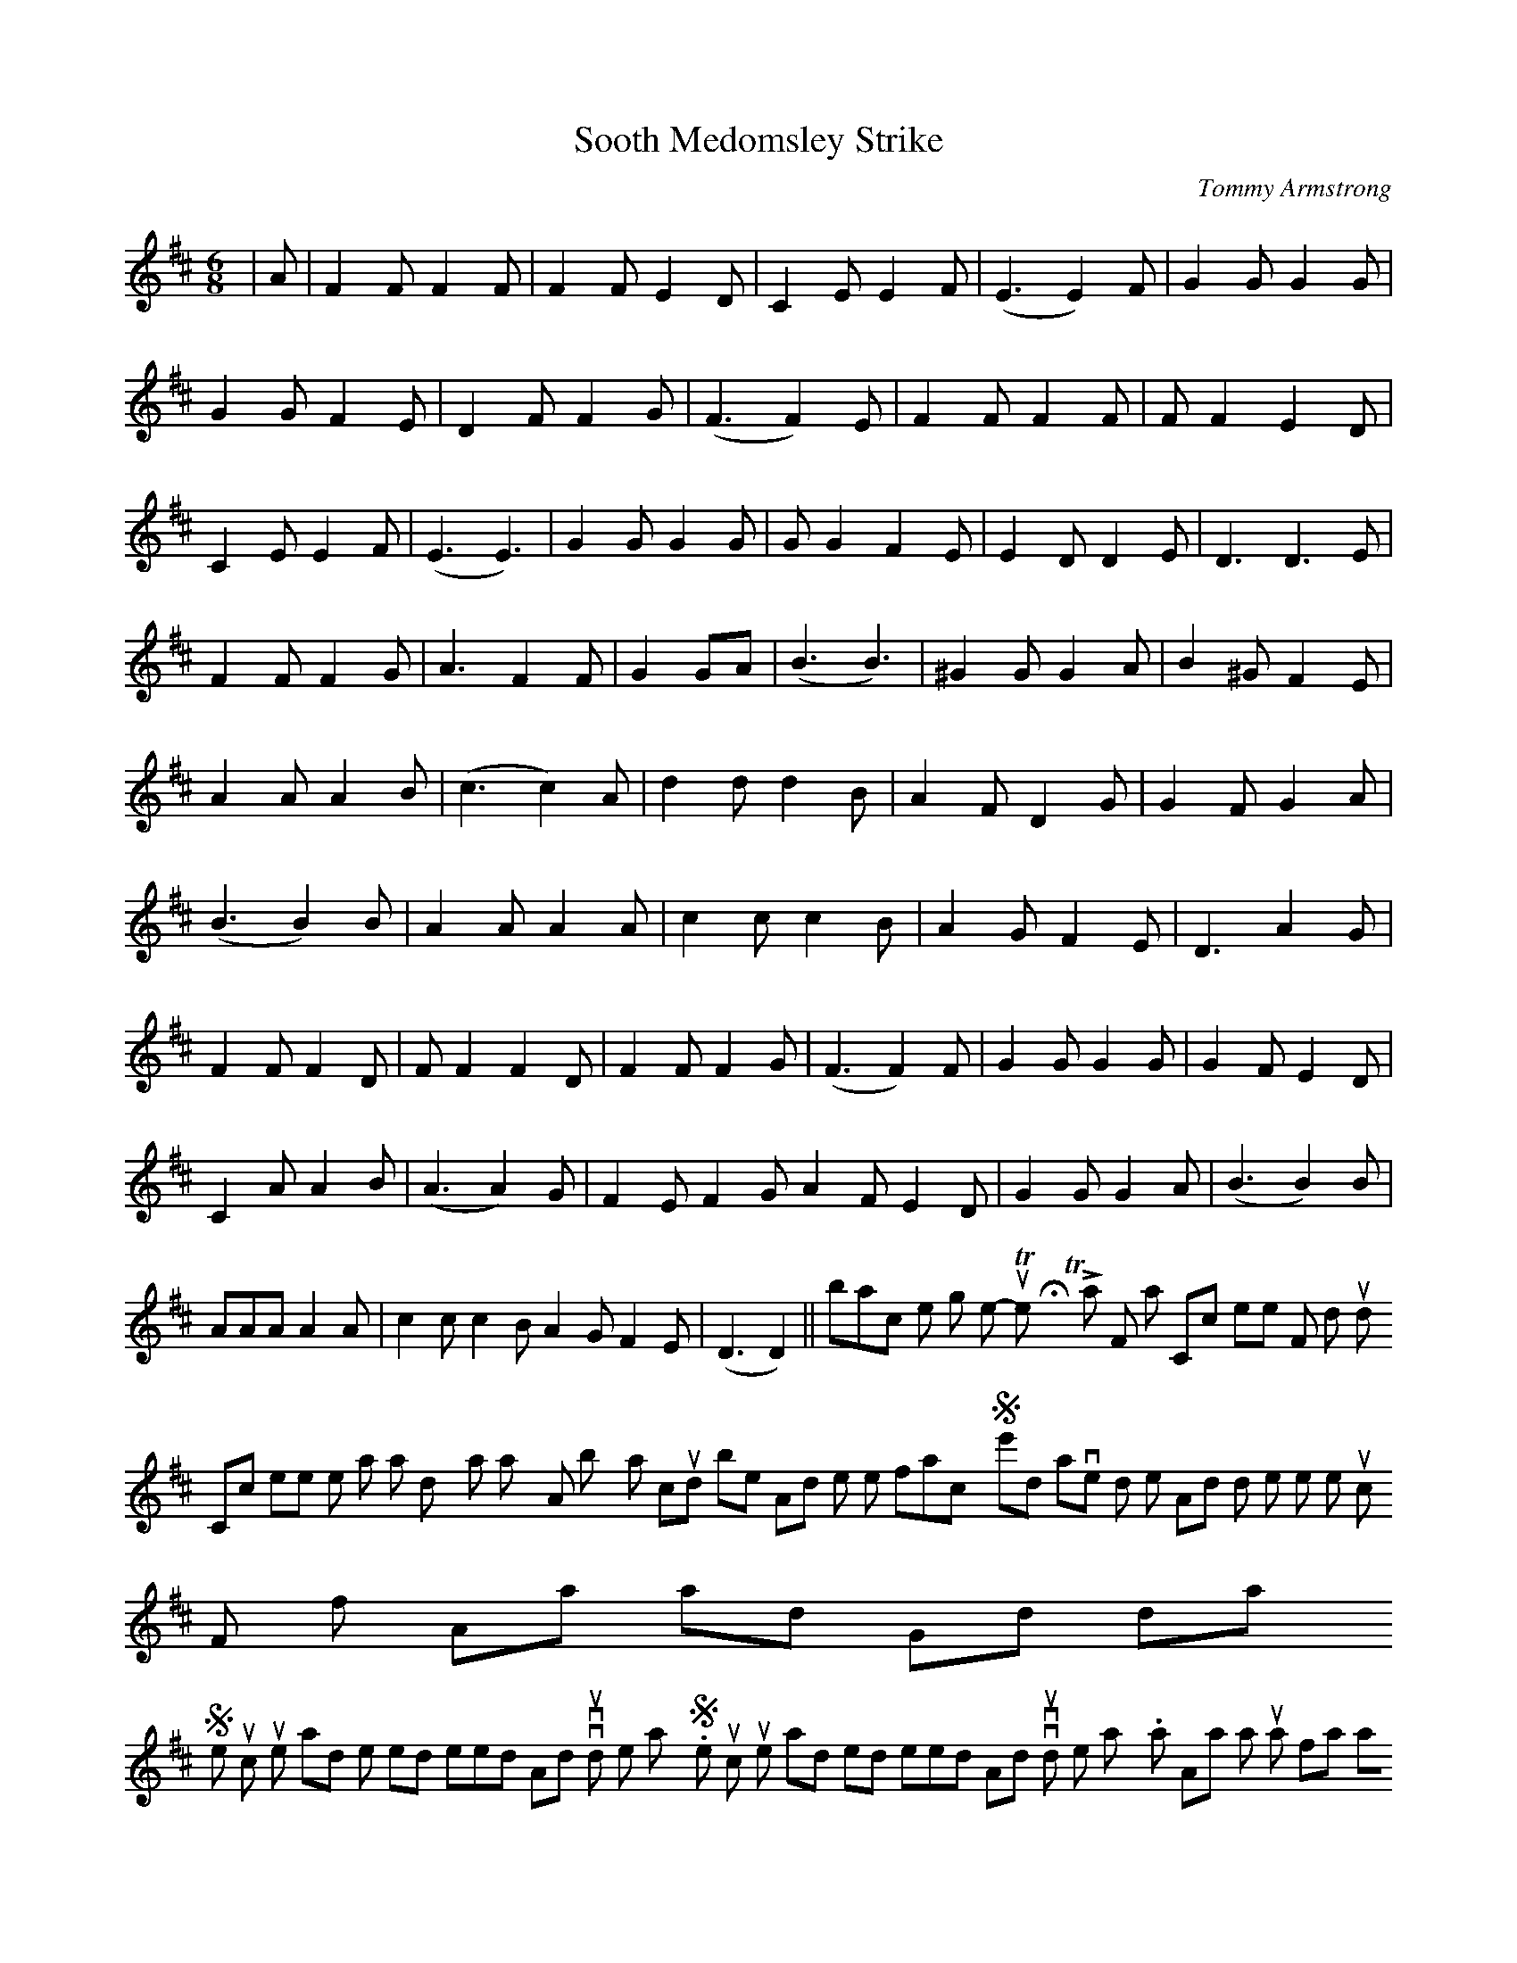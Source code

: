X: 1
T:Sooth Medomsley Strike
M:6/8
L:1/8
C:Tommy Armstrong
K:D
|A|F2FF2F|F2FE2D|C2E E2F|(E3 E2) F|
G2G G2G|G2G F2E|D2FF2G|(F3 F2) E|F2FF2F|
F F2E2D|C2EE2F|(E3 E3)|G2GG2G|G G2 F2 E|
E2DD2E|D3 D3 E|F2FF2G|A3 F2F|G2GA|
(B3 B3)|^G2 G G2 A|B2 ^G F2E|A2AA2B|(c3 c2) A|
d2dd2 B|A2F D2G| G2F G2A|(B3 B2) B|A2AA2A|
c2 cc2B|A2 G F2 E|D3 A2G| F2F F2D|F F2 F2 D|
F2F F2G|(F3 F2) F|G2 G G2 G|G2 F E2 D|C2 A A2 B|
(A3 A2) G| F2 E F2 G
A2F E2 D| G2 GG2A|(B3 B2) B|
AAA A2 A| c2c c2 B
A2 G F2 E|(D3 D2)||
back to the song menu
-----------------------------------------------------------------------------
The Howty Towty Lass
For notation Click here
For midi sound Click here
I knew a lass doon Wylam way
As bonny as could be
And tho' she took me fancy
She'd have nowt to do wi' me
And mind she thowt horsel ne muck
For if Aa said Good day!
She stuck up hor nose and she tossed hor heed
And nivvor would look me way.
She stuck up hor nose and tossed hor heed
And nivvor would look me way.
Noo as Aa was just a farmin' lad
Me hands were rough wi' toil
Wi' cleanin byres and leadin muck
To spread upon the soil
And many's the time that she passed by
Tho' nivvor a word was said
Aa knew by her face she thowt that Aa
Was part of the load Aa led.
But womenfolk are kittle cattle
And change from day to day
Me uncle left the farm to me
And cash to myek it pay
But where's the howty towty lass
As thowt Aa'd like to wed
That's hor wi' the coos in her clarty shoes
And a bonny grand wife she's made.
Each time Aa axed hor if she'd wed
For love or for me brass
Aa got a saucy answer from me howty towty lass
But noo we've got a son and heir
She says that he will de
If he's as good as his dad
By gox she must be in love wi' me.
-Jack Robson
back to the song menu
-----------------------------------------------------------------------------
Pot Pies and Puddens
For notation Click here
For midi soundClick here
A pitman's wife is nivor dyun
Of that there is nee doot
Whilst some are comin' in from work
there's others gannin' oot
As weel remember as a lad
The feeds there used to be
On Sundays when we aall sat doon
As one big family.
Chorus-
Me poor aad father used to carve
A wallopin joint o'meat
Wi' spuds and sproots by gum we got
As much as we aall cud eat
But best of aall the tasty bites
Aa'll nivver forget by heck
Wer the Pot Pies and the Puddens
That me mother used to myek.
But many years have gyen since then
And now the wife and me
Sit doon on Sundays tiv a chop
That ye can hardly see
Wor dusbin's full of empty tins
And dinner's just a nyem
But nivvor dor Aa mention
Hoo we used to feed at hyem.
Aa tell the wife she's deein fine
And let it gan at that
For if Aa dared to say owt else
By gox, she'd lowse the flat
Howway Aa've poured yor dinner oot
Aa'm sick to hear hor say
Nee wonder that me mind gans back
To many a bygone day.
Coda-
The rowly powly piuddens
The steak and kidney puddens,
Them greet big Yorkshire puddens
That me mother used to myek.
-Jack Robson
back to the song menu
-----------------------------------------------------------------------------
Amble Feast
For Notation Click here
For Midi Sound Click here
Haven't ye heard of the Amble Feast
Hinnies ye've missed a treat
From North to South from West to East
Ivryone there ye'll meet
Lasses and lads have a gala day
As they prance aboot wi' glee
They dance on the green so if ye've not been
Then hurry alang wi'me
Chorus-
Come alang to the feast at Amble
Join the fun it's a regular scramble
Ivrybody will frolic and gambol
Hey nonny nonny and derry down day
Aall the hinnies from Warkworth and Ashington
Blyth and Newbiggin will be there
Such a pushin' and shovin' and jostlin'
Aall good humoured at Amble Fair
Come alang etc.
See the fat wives in the switch back cars
Shriekin' wi' nervous fright
Some others will choose the shuggy shoes
Yellin' with aall thor might
Children gan oon to the roondaboots
An the lads to the coco-nut shies
the lasses mair bold have their fotunes told
While some have hot peas and pies.
Coda.
Feastin' away,happy nad gay
Hey nonny nonny and derry down day.
-Norman Turnbull
back to the song menu
-----------------------------------------------------------------------------

